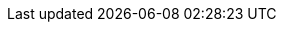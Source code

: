 
:ideation-phase: xref:getting-involved:ideation_phase.adoc[]
:proposal-phase: xref:getting-involved:proposal_phase.adoc[]
:development-phase: xref:getting-involved:development_phase.adoc[]
:review-phase: xref:getting-involved:review_phase.adoc[]
:release-phase: xref:getting-involved:release_phase.adoc[]
:project-types: xref:concepts:project-types.adoc[]
:creation-of-standards: xref:compendium:ASAM/creation-of-standards.adoc[]

